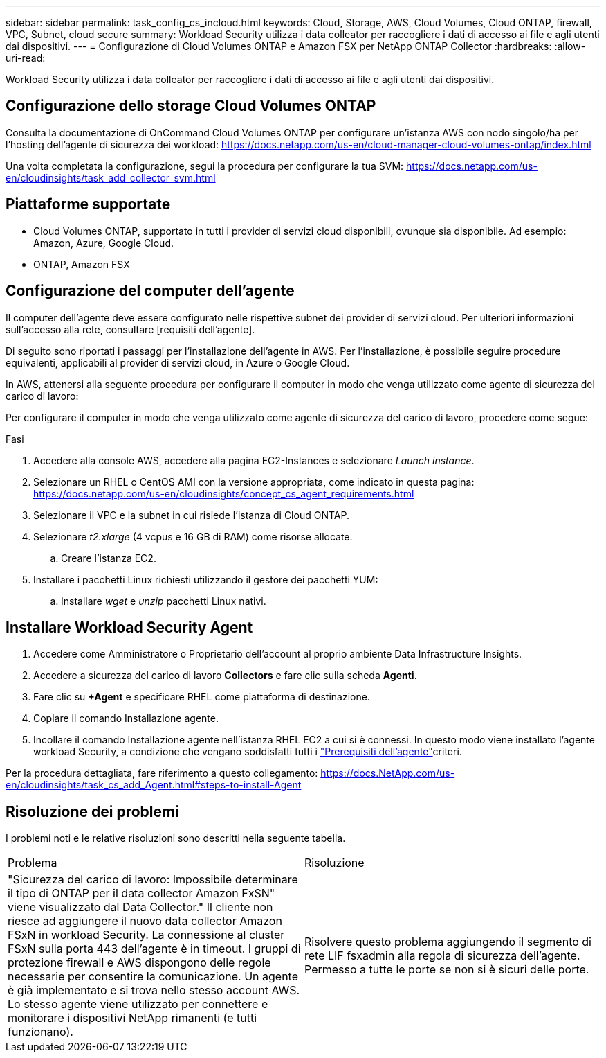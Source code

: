 ---
sidebar: sidebar 
permalink: task_config_cs_incloud.html 
keywords: Cloud, Storage, AWS, Cloud Volumes, Cloud ONTAP, firewall, VPC, Subnet,  cloud secure 
summary: Workload Security utilizza i data colleator per raccogliere i dati di accesso ai file e agli utenti dai dispositivi. 
---
= Configurazione di Cloud Volumes ONTAP e Amazon FSX per NetApp ONTAP Collector
:hardbreaks:
:allow-uri-read: 


[role="lead"]
Workload Security utilizza i data colleator per raccogliere i dati di accesso ai file e agli utenti dai dispositivi.



== Configurazione dello storage Cloud Volumes ONTAP

Consulta la documentazione di OnCommand Cloud Volumes ONTAP per configurare un'istanza AWS con nodo singolo/ha per l'hosting dell'agente di sicurezza dei workload: https://docs.netapp.com/us-en/cloud-manager-cloud-volumes-ontap/index.html[]

Una volta completata la configurazione, segui la procedura per configurare la tua SVM: https://docs.netapp.com/us-en/cloudinsights/task_add_collector_svm.html[]



== Piattaforme supportate

* Cloud Volumes ONTAP, supportato in tutti i provider di servizi cloud disponibili, ovunque sia disponibile. Ad esempio: Amazon, Azure, Google Cloud.
* ONTAP, Amazon FSX




== Configurazione del computer dell'agente

Il computer dell'agente deve essere configurato nelle rispettive subnet dei provider di servizi cloud. Per ulteriori informazioni sull'accesso alla rete, consultare [requisiti dell'agente].

Di seguito sono riportati i passaggi per l'installazione dell'agente in AWS. Per l'installazione, è possibile seguire procedure equivalenti, applicabili al provider di servizi cloud, in Azure o Google Cloud.

In AWS, attenersi alla seguente procedura per configurare il computer in modo che venga utilizzato come agente di sicurezza del carico di lavoro:

Per configurare il computer in modo che venga utilizzato come agente di sicurezza del carico di lavoro, procedere come segue:

.Fasi
. Accedere alla console AWS, accedere alla pagina EC2-Instances e selezionare _Launch instance_.
. Selezionare un RHEL o CentOS AMI con la versione appropriata, come indicato in questa pagina: https://docs.netapp.com/us-en/cloudinsights/concept_cs_agent_requirements.html[]
. Selezionare il VPC e la subnet in cui risiede l'istanza di Cloud ONTAP.
. Selezionare _t2.xlarge_ (4 vcpus e 16 GB di RAM) come risorse allocate.
+
.. Creare l'istanza EC2.


. Installare i pacchetti Linux richiesti utilizzando il gestore dei pacchetti YUM:
+
.. Installare _wget_ e _unzip_ pacchetti Linux nativi.






== Installare Workload Security Agent

. Accedere come Amministratore o Proprietario dell'account al proprio ambiente Data Infrastructure Insights.
. Accedere a sicurezza del carico di lavoro *Collectors* e fare clic sulla scheda *Agenti*.
. Fare clic su *+Agent* e specificare RHEL come piattaforma di destinazione.
. Copiare il comando Installazione agente.
. Incollare il comando Installazione agente nell'istanza RHEL EC2 a cui si è connessi. In questo modo viene installato l'agente workload Security, a condizione che vengano soddisfatti tutti i link:concept_cs_agent_requirements.html["Prerequisiti dell'agente"]criteri.


Per la procedura dettagliata, fare riferimento a questo collegamento: https://docs.NetApp.com/us-en/cloudinsights/task_cs_add_Agent.html#steps-to-install-Agent



== Risoluzione dei problemi

I problemi noti e le relative risoluzioni sono descritti nella seguente tabella.

|===


| Problema | Risoluzione 


| "Sicurezza del carico di lavoro: Impossibile determinare il tipo di ONTAP per il data collector Amazon FxSN" viene visualizzato dal Data Collector." Il cliente non riesce ad aggiungere il nuovo data collector Amazon FSxN in workload Security. La connessione al cluster FSxN sulla porta 443 dell'agente è in timeout. I gruppi di protezione firewall e AWS dispongono delle regole necessarie per consentire la comunicazione. Un agente è già implementato e si trova nello stesso account AWS. Lo stesso agente viene utilizzato per connettere e monitorare i dispositivi NetApp rimanenti (e tutti funzionano). | Risolvere questo problema aggiungendo il segmento di rete LIF fsxadmin alla regola di sicurezza dell'agente. Permesso a tutte le porte se non si è sicuri delle porte. 
|===